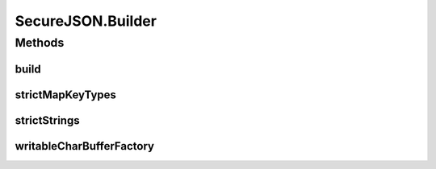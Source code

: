 .. java:import:: java.io ByteArrayInputStream

.. java:import:: java.io InputStream

.. java:import:: java.io OutputStream

.. java:import:: java.nio.charset StandardCharsets

SecureJSON.Builder
==================

.. java:package:: com.chelseaurquhart.securejson
   :noindex:

.. java:type:: public static final class Builder
   :outertype: SecureJSON

   Builder for SecureJSON. This allows specifying options for the encoder and decoder to use.

Methods
-------
build
^^^^^

.. java:method:: public SecureJSON build()
   :outertype: SecureJSON.Builder

   Build a SecureJSON instance using our settings.

   Example:

   ::

          import com.chelseaurquhart.securejson.SecureJSON;
          final SecureJSON secureJSON = new SecureJSON.Builder().build();

   The above example is functionally equivalent to:

   ::

          import com.chelseaurquhart.securejson.SecureJSON;
          final SecureJSON secureJSON = new SecureJSON();

   :return: A SecureJSON instance.

strictMapKeyTypes
^^^^^^^^^^^^^^^^^

.. java:method:: public Builder strictMapKeyTypes(boolean parStrictMapKeyTypes)
   :outertype: SecureJSON.Builder

   Set the strictMapKeyTypes option. If strictMapKeyTypes is true, we will never convert CharSequence to string when we are creating Maps (which require CharSequence-like keys). If false, we will try to convert the object to a string. This should be used with caution, and certainly not for sensitive data as strings may stay in memory much longer than desired.

   **Default**: true

   Example (disable strict map key types in order to allow Strings to be populated for Map keys):

   ::

          import com.chelseaurquhart.securejson.SecureJSON;
          final SecureJSON secureJSON = new SecureJSON.Builder()
              .strictMapKeyTypes(false)
              .build();

   :param parStrictMapKeyTypes: The value to use for our strict map keys setting.
   :return: A reference to this object.

strictStrings
^^^^^^^^^^^^^

.. java:method:: public Builder strictStrings(boolean parStrictStrings)
   :outertype: SecureJSON.Builder

   Set the strictStrings option. If strictStrings is true, we will never convert CharSequence to string. If it is false, we will convert if we can't otherwise cast. Default is true. This should be used with caution, and certainly not for sensitive data as strings may stay in memory much longer than desired.

   **Default**: true

   Example (disable strict strings in order to allow Strings to be populated for non-sensitive fields):

   ::

          import com.chelseaurquhart.securejson.SecureJSON;
          final SecureJSON secureJSON = new SecureJSON.Builder()
              .strictStrings(false)
              .build();

   :param parStrictStrings: The value to use for our strict strings setting.
   :return: A reference to this object.

writableCharBufferFactory
^^^^^^^^^^^^^^^^^^^^^^^^^

.. java:method:: public Builder writableCharBufferFactory(IFunction<Integer, IWritableCharSequence> parWritableCharBufferFactory)
   :outertype: SecureJSON.Builder

   Set the factory to use for building secure buffers. By default we will use our own implementation, but this can be used to provide a custom one.

   **Default**: <internally managed factory>

   Example (use a custom IWritableCharSequence factory):

   .. DANGER:: This sample implementation is by no means secure! The default, however, is.

   ::

          import com.chelseaurquhart.securejson.SecureJSON;
          final SecureJSON secureJSON = new SecureJSON.Builder()
              .writableCharBufferFactory(new IFunction() {
                  @Override
                  public IWritableCharSequence accept(final Integer parCapacity) {
                      return new IWritableCharSequence() {
                          private final StringBuilder builder = new StringBuilder(parCapacity);

                          @Override
                          public void append(char parChar) {
                              builder.append(parCapacity);
                          }

                          @Override
                          public boolean isRestrictedToCapacity() {
                              return false;
                          }

                          @Override
                          public int getCapacity() {
                              return builder.capacity();
                          }

                          @Override
                          public void close() {
                              builder.setLength(0);
                          }

                          @Override
                          public int length() {
                              return builder.length();
                          }

                          @Override
                          public char charAt(final int parIndex) {
                              return builder.charAt(parIndex);
                          }

                          @Override
                          public CharSequence subSequence(final int parStart, final int parEnd) {
                              return builder.subSequence(parStart, parEnd);
                          }
                      };
                  }
              })
              .build();

   :param parWritableCharBufferFactory: The factory to use for building secure buffers.
   :return: A reference to this object.

